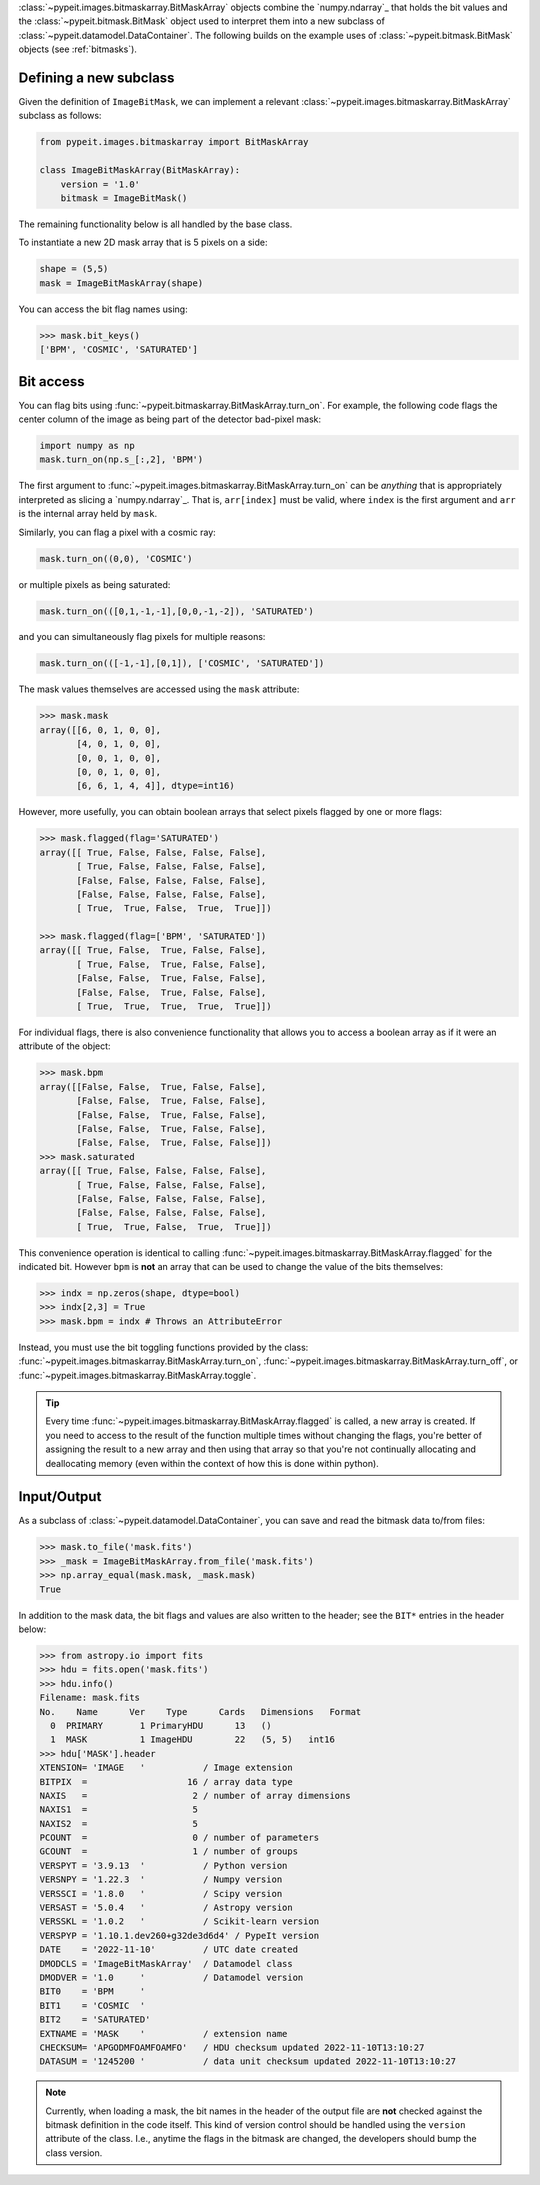 
:class:`~pypeit.images.bitmaskarray.BitMaskArray` objects combine the `numpy.ndarray`_
that holds the bit values and the :class:`~pypeit.bitmask.BitMask` object used
to interpret them into a new subclass of
:class:`~pypeit.datamodel.DataContainer`.  The following builds on the example
uses of :class:`~pypeit.bitmask.BitMask` objects (see :ref:`bitmasks`).

Defining a new subclass
+++++++++++++++++++++++

Given the definition of ``ImageBitMask``, we can implement a relevant
:class:`~pypeit.images.bitmaskarray.BitMaskArray` subclass as follows:

.. code-block:: python

    from pypeit.images.bitmaskarray import BitMaskArray

    class ImageBitMaskArray(BitMaskArray):
        version = '1.0'
        bitmask = ImageBitMask()

The remaining functionality below is all handled by the base class.

To instantiate a new 2D mask array that is 5 pixels on a side:

.. code-block:: python

    shape = (5,5)
    mask = ImageBitMaskArray(shape)

You can access the bit flag names using:

.. code-block:: python

    >>> mask.bit_keys()
    ['BPM', 'COSMIC', 'SATURATED']

Bit access
++++++++++

You can flag bits using :func:`~pypeit.bitmaskarray.BitMaskArray.turn_on`.  For
example, the following code flags the center column of the image as being
part of the detector bad-pixel mask:

.. code-block:: python

    import numpy as np
    mask.turn_on(np.s_[:,2], 'BPM')

The first argument to :func:`~pypeit.images.bitmaskarray.BitMaskArray.turn_on`
can be *anything* that is appropriately interpreted as slicing a
`numpy.ndarray`_.  That is, ``arr[index]`` must be valid, where ``index`` is the
first argument and ``arr`` is the internal array held by ``mask``.

Similarly, you can flag a pixel with a cosmic ray:

.. code-block:: python

    mask.turn_on((0,0), 'COSMIC')

or multiple pixels as being saturated:

.. code-block:: python

    mask.turn_on(([0,1,-1,-1],[0,0,-1,-2]), 'SATURATED')

and you can simultaneously flag pixels for multiple reasons:

.. code-block:: python

    mask.turn_on(([-1,-1],[0,1]), ['COSMIC', 'SATURATED'])


The mask values themselves are accessed using the ``mask`` attribute:

.. code-block:: python
    
    >>> mask.mask
    array([[6, 0, 1, 0, 0],
           [4, 0, 1, 0, 0],
           [0, 0, 1, 0, 0],
           [0, 0, 1, 0, 0],
           [6, 6, 1, 4, 4]], dtype=int16)

However, more usefully, you can obtain boolean arrays that select pixels flagged
by one or more flags:

.. code-block:: python

    >>> mask.flagged(flag='SATURATED')
    array([[ True, False, False, False, False],
           [ True, False, False, False, False],
           [False, False, False, False, False],
           [False, False, False, False, False],
           [ True,  True, False,  True,  True]])

    >>> mask.flagged(flag=['BPM', 'SATURATED'])
    array([[ True, False,  True, False, False],
           [ True, False,  True, False, False],
           [False, False,  True, False, False],
           [False, False,  True, False, False],
           [ True,  True,  True,  True,  True]])

For individual flags, there is also convenience functionality that allows you to
access a boolean array as if it were an attribute of the object:

.. code-block:: python

    >>> mask.bpm
    array([[False, False,  True, False, False],
           [False, False,  True, False, False],
           [False, False,  True, False, False],
           [False, False,  True, False, False],
           [False, False,  True, False, False]])
    >>> mask.saturated
    array([[ True, False, False, False, False],
           [ True, False, False, False, False],
           [False, False, False, False, False],
           [False, False, False, False, False],
           [ True,  True, False,  True,  True]])

This convenience operation is identical to calling
:func:`~pypeit.images.bitmaskarray.BitMaskArray.flagged` for the indicated bit.
However ``bpm`` is **not** an array that can be used to change the value of the
bits themselves:

.. code-block:: python

    >>> indx = np.zeros(shape, dtype=bool)
    >>> indx[2,3] = True
    >>> mask.bpm = indx # Throws an AttributeError

Instead, you must use the bit toggling functions provided by the class:
:func:`~pypeit.images.bitmaskarray.BitMaskArray.turn_on`,
:func:`~pypeit.images.bitmaskarray.BitMaskArray.turn_off`, or
:func:`~pypeit.images.bitmaskarray.BitMaskArray.toggle`.

.. tip::

    Every time :func:`~pypeit.images.bitmaskarray.BitMaskArray.flagged` is
    called, a new array is created.  If you need to access to the result of the
    function multiple times without changing the flags, you're better of
    assigning the result to a new array and then using that array so that you're
    not continually allocating and deallocating memory (even within the context
    of how this is done within python).

Input/Output
++++++++++++

As a subclass of :class:`~pypeit.datamodel.DataContainer`, you can save and read
the bitmask data to/from files:

.. code-block:: python

    >>> mask.to_file('mask.fits')
    >>> _mask = ImageBitMaskArray.from_file('mask.fits')
    >>> np.array_equal(mask.mask, _mask.mask)
    True

In addition to the mask data, the bit flags and values are also written to the
header; see the ``BIT*`` entries in the header below:

.. code-block:: python

    >>> from astropy.io import fits
    >>> hdu = fits.open('mask.fits')
    >>> hdu.info()
    Filename: mask.fits
    No.    Name      Ver    Type      Cards   Dimensions   Format
      0  PRIMARY       1 PrimaryHDU      13   ()
      1  MASK          1 ImageHDU        22   (5, 5)   int16
    >>> hdu['MASK'].header
    XTENSION= 'IMAGE   '           / Image extension
    BITPIX  =                   16 / array data type
    NAXIS   =                    2 / number of array dimensions
    NAXIS1  =                    5
    NAXIS2  =                    5
    PCOUNT  =                    0 / number of parameters
    GCOUNT  =                    1 / number of groups
    VERSPYT = '3.9.13  '           / Python version
    VERSNPY = '1.22.3  '           / Numpy version
    VERSSCI = '1.8.0   '           / Scipy version
    VERSAST = '5.0.4   '           / Astropy version
    VERSSKL = '1.0.2   '           / Scikit-learn version
    VERSPYP = '1.10.1.dev260+g32de3d6d4' / PypeIt version
    DATE    = '2022-11-10'         / UTC date created
    DMODCLS = 'ImageBitMaskArray'  / Datamodel class
    DMODVER = '1.0     '           / Datamodel version
    BIT0    = 'BPM     '
    BIT1    = 'COSMIC  '
    BIT2    = 'SATURATED'
    EXTNAME = 'MASK    '           / extension name
    CHECKSUM= 'APGODMFOAMFOAMFO'   / HDU checksum updated 2022-11-10T13:10:27
    DATASUM = '1245200 '           / data unit checksum updated 2022-11-10T13:10:27

.. note::

    Currently, when loading a mask, the bit names in the header of the output
    file are **not** checked against the bitmask definition in the code itself.
    This kind of version control should be handled using the ``version``
    attribute of the class.  I.e., anytime the flags in the bitmask are changed,
    the developers should bump the class version.

